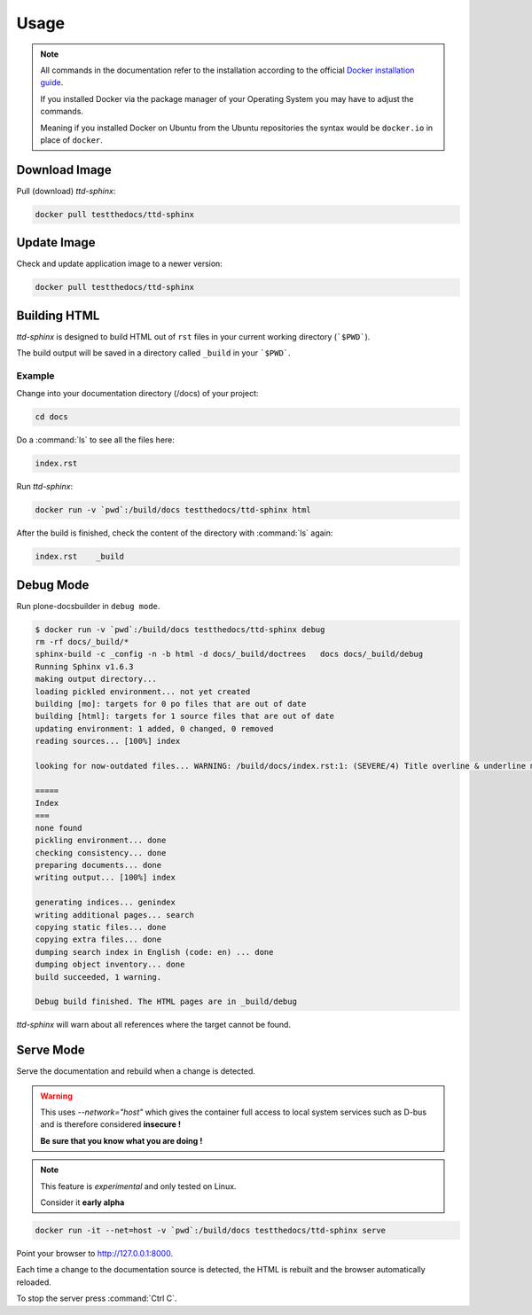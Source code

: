 =====
Usage
=====

.. note::

   All commands in the documentation refer to the installation according to the official
   `Docker installation guide <https://docs.docker.com/engine/installation/>`_.

   If you installed Docker via the package manager of your Operating System you may have to adjust the commands.

   Meaning if you installed Docker on Ubuntu from the Ubuntu repositories the syntax would be ``docker.io`` in place of ``docker``.


Download Image
==============

Pull (download) *ttd-sphinx*:

.. code-block:: shell

   docker pull testthedocs/ttd-sphinx

Update Image
============

Check and update application image to a newer version:

.. code-block:: shell

   docker pull testthedocs/ttd-sphinx

Building HTML
=============

*ttd-sphinx* is designed to build HTML out of ``rst`` files in your current working directory (```$PWD```).

The build output will be saved in a directory called ``_build`` in your ```$PWD```.

Example
-------

Change into your documentation directory (/docs) of your project:

.. code-block:: shell

   cd docs

Do a :command:`ls` to see all the files here:

.. code-block:: shell

   index.rst

Run *ttd-sphinx*:

.. code-block:: shell

   docker run -v `pwd`:/build/docs testthedocs/ttd-sphinx html

After the build is finished, check the content of the directory with :command:`ls` again:

.. code-block:: shell

   index.rst    _build


Debug Mode
==========

Run plone-docsbuilder in ``debug mode``.

.. code-block:: console

   $ docker run -v `pwd`:/build/docs testthedocs/ttd-sphinx debug
   rm -rf docs/_build/*
   sphinx-build -c _config -n -b html -d docs/_build/doctrees   docs docs/_build/debug
   Running Sphinx v1.6.3
   making output directory...
   loading pickled environment... not yet created
   building [mo]: targets for 0 po files that are out of date
   building [html]: targets for 1 source files that are out of date
   updating environment: 1 added, 0 changed, 0 removed
   reading sources... [100%] index

   looking for now-outdated files... WARNING: /build/docs/index.rst:1: (SEVERE/4) Title overline & underline mismatch.

   =====
   Index
   ===
   none found
   pickling environment... done
   checking consistency... done
   preparing documents... done
   writing output... [100%] index

   generating indices... genindex
   writing additional pages... search
   copying static files... done
   copying extra files... done
   dumping search index in English (code: en) ... done
   dumping object inventory... done
   build succeeded, 1 warning.

   Debug build finished. The HTML pages are in _build/debug

*ttd-sphinx* will warn about all references where the target cannot be found.


Serve Mode
==========

Serve the documentation and rebuild when a change is detected.

.. warning::

   This uses *--network="host"* which gives the container full access to local system services
   such as D-bus and is therefore considered **insecure !**

   **Be sure that you know what you are doing !**

.. note::

   This feature is *experimental* and only tested on Linux.

   Consider it **early alpha**

.. code-block:: shell

   docker run -it --net=host -v `pwd`:/build/docs testthedocs/ttd-sphinx serve

Point your browser to  http://127.0.0.1:8000.

Each time a change to the documentation source is detected, the HTML is rebuilt and the browser automatically reloaded.

To stop the server press :command:`Ctrl C`.
